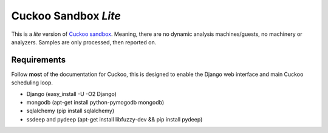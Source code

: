 Cuckoo Sandbox *Lite*
=====================
This is a *lite* version of `Cuckoo sandbox <http://www.cuckoosandbox.org/>`_. 
Meaning, there are no dynamic analysis machines/guests, no machinery or analyzers. 
Samples are only processed, then reported on. 

Requirements
------------
Follow **most** of the documentation for Cuckoo, this is designed to enable the
Django web interface and main Cuckoo scheduling loop.

- Django (easy_install -U -O2 Django)
- mongodb (apt-get install python-pymogodb mongodb)
- sqlalchemy (pip install sqlalchemy)
- ssdeep and pydeep (apt-get install libfuzzy-dev && pip install pydeep)